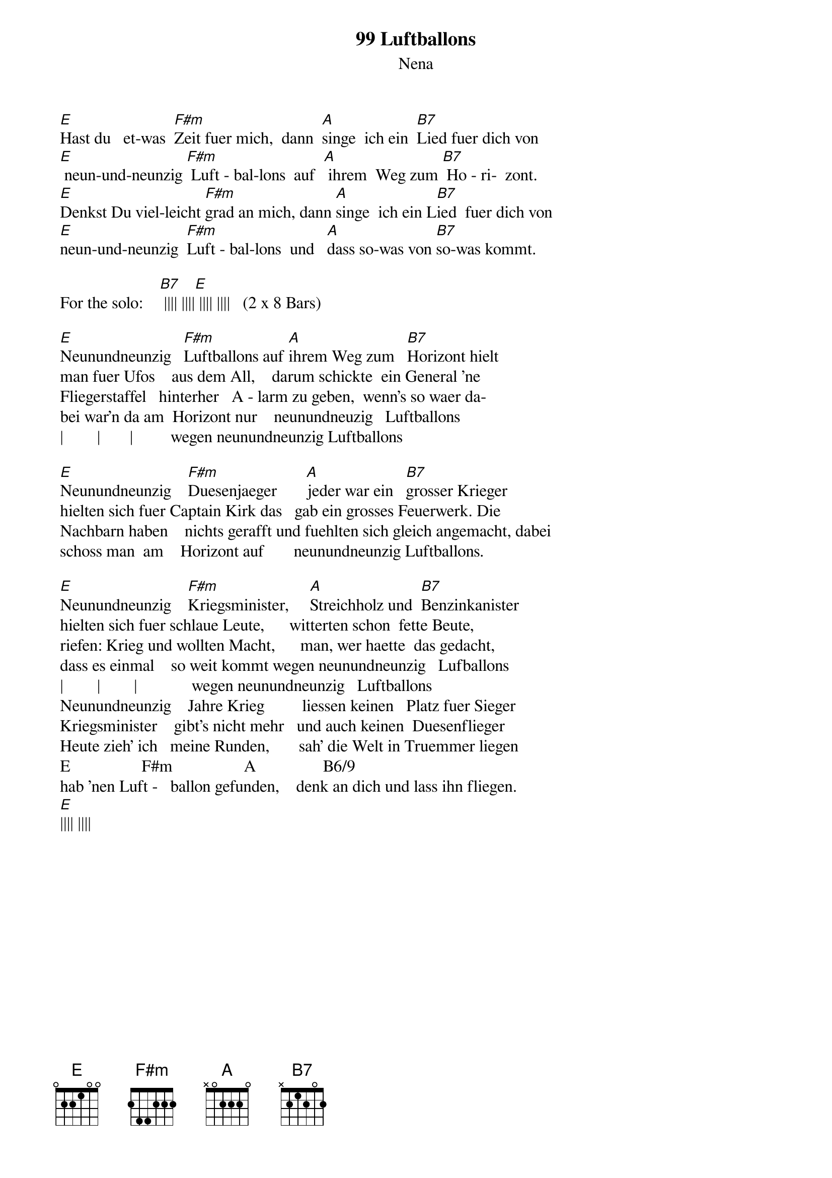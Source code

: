 {t:99 Luftballons}
{st:Nena}
{define B6/9 base-fret 1 frets x 2 1 1 2 2}

 [E]Hast du   et-was  [F#m]Zeit fuer mich,  dann  [A]singe  ich ein  [B7]Lied fuer dich von
 [E] neun-und-neunzig [F#m] Luft - bal-lons  auf  [A] ihrem  Weg zum [B7] Ho - ri-  zont.
 [E]Denkst Du viel-leicht [F#m]grad an mich, dann [A]singe  ich ein L[B7]ied  fuer dich von
 [E]neun-und-neunzig  [F#m]Luft - bal-lons  und   [A]dass so-was von [B7]so-was kommt.
                           
 For the solo:    [B7] |||| ||||[E] |||| ||||   (2 x 8 Bars)
 
 [E]Neunundneunzig   [F#m]Luftballons auf [A]ihrem Weg zum   [B7]Horizont hielt
 man fuer Ufos    aus dem All,    darum schickte  ein General 'ne 
 Fliegerstaffel   hinterher   A - larm zu geben,  wenn's so waer da-
 bei war'n da am  Horizont nur    neunundneuzig   Luftballons
 |        |       |         wegen neunundneunzig Luftballons         
 
 [E]Neunundneunzig    [F#m]Duesenjaeger       [A]jeder war ein   [B7]grosser Krieger
 hielten sich fuer Captain Kirk das   gab ein grosses Feuerwerk. Die
 Nachbarn haben    nichts gerafft und fuehlten sich gleich angemacht, dabei
 schoss man  am    Horizont auf       neunundneunzig Luftballons.
 
 [E]Neunundneunzig    [F#m]Kriegsminister,     [A]Streichholz und  [B7]Benzinkanister
 hielten sich fuer schlaue Leute,      witterten schon  fette Beute,
 riefen: Krieg und wollten Macht,      man, wer haette  das gedacht,
 dass es einmal    so weit kommt wegen neunundneunzig   Lufballons
 |        |        |             wegen neunundneunzig   Luftballons 
 Neunundneunzig    Jahre Krieg         liessen keinen   Platz fuer Sieger
 Kriegsminister    gibt's nicht mehr   und auch keinen  Duesenflieger
 Heute zieh' ich   meine Runden,       sah' die Welt in Truemmer liegen
 E                 F#m                 A                B6/9
 hab 'nen Luft -   ballon gefunden,    denk an dich und lass ihn fliegen.
 [E]|||| ||||
